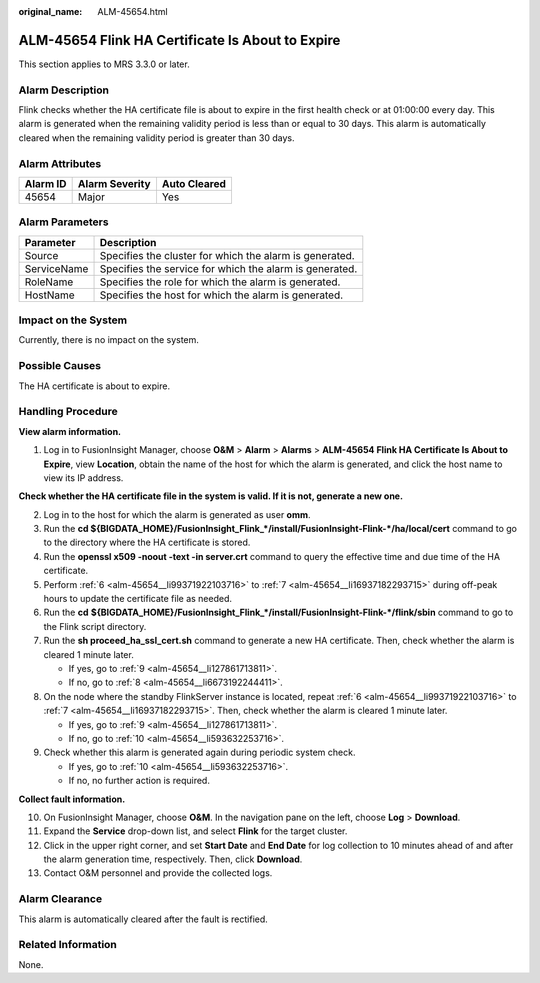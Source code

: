 :original_name: ALM-45654.html

.. _ALM-45654:

ALM-45654 Flink HA Certificate Is About to Expire
=================================================

This section applies to MRS 3.3.0 or later.

Alarm Description
-----------------

Flink checks whether the HA certificate file is about to expire in the first health check or at 01:00:00 every day. This alarm is generated when the remaining validity period is less than or equal to 30 days. This alarm is automatically cleared when the remaining validity period is greater than 30 days.

Alarm Attributes
----------------

======== ============== ============
Alarm ID Alarm Severity Auto Cleared
======== ============== ============
45654    Major          Yes
======== ============== ============

Alarm Parameters
----------------

=========== =======================================================
Parameter   Description
=========== =======================================================
Source      Specifies the cluster for which the alarm is generated.
ServiceName Specifies the service for which the alarm is generated.
RoleName    Specifies the role for which the alarm is generated.
HostName    Specifies the host for which the alarm is generated.
=========== =======================================================

Impact on the System
--------------------

Currently, there is no impact on the system.

Possible Causes
---------------

The HA certificate is about to expire.

Handling Procedure
------------------

**View alarm information.**

#. Log in to FusionInsight Manager, choose **O&M** > **Alarm** > **Alarms** > **ALM-45654 Flink HA Certificate Is About to Expire**, view **Location**, obtain the name of the host for which the alarm is generated, and click the host name to view its IP address.

**Check whether the HA certificate file in the system is valid. If it is not, generate a new one.**

2. Log in to the host for which the alarm is generated as user **omm**.

3. Run the **cd ${BIGDATA_HOME}/FusionInsight_Flink_*/install/FusionInsight-Flink-*/ha/local/cert** command to go to the directory where the HA certificate is stored.

4. Run the **openssl x509 -noout -text -in server.crt** command to query the effective time and due time of the HA certificate.

5. Perform :ref:`6 <alm-45654__li99371922103716>` to :ref:`7 <alm-45654__li16937182293715>` during off-peak hours to update the certificate file as needed.

6. .. _alm-45654__li99371922103716:

   Run the **cd** **${BIGDATA_HOME}/FusionInsight_Flink_*/install/FusionInsight-Flink-*/flink/sbin** command to go to the Flink script directory.

7. .. _alm-45654__li16937182293715:

   Run the **sh proceed_ha_ssl_cert.sh** command to generate a new HA certificate. Then, check whether the alarm is cleared 1 minute later.

   -  If yes, go to :ref:`9 <alm-45654__li127861713811>`.
   -  If no, go to :ref:`8 <alm-45654__li6673192244411>`.

8. .. _alm-45654__li6673192244411:

   On the node where the standby FlinkServer instance is located, repeat :ref:`6 <alm-45654__li99371922103716>` to :ref:`7 <alm-45654__li16937182293715>`. Then, check whether the alarm is cleared 1 minute later.

   -  If yes, go to :ref:`9 <alm-45654__li127861713811>`.
   -  If no, go to :ref:`10 <alm-45654__li593632253716>`.

9. .. _alm-45654__li127861713811:

   Check whether this alarm is generated again during periodic system check.

   -  If yes, go to :ref:`10 <alm-45654__li593632253716>`.
   -  If no, no further action is required.

**Collect fault information.**

10. .. _alm-45654__li593632253716:

    On FusionInsight Manager, choose **O&M**. In the navigation pane on the left, choose **Log** > **Download**.

11. Expand the **Service** drop-down list, and select **Flink** for the target cluster.

12. Click |image1| in the upper right corner, and set **Start Date** and **End Date** for log collection to 10 minutes ahead of and after the alarm generation time, respectively. Then, click **Download**.

13. Contact O&M personnel and provide the collected logs.

Alarm Clearance
---------------

This alarm is automatically cleared after the fault is rectified.

Related Information
-------------------

None.

.. |image1| image:: /_static/images/en-us_image_0000002008129165.png
